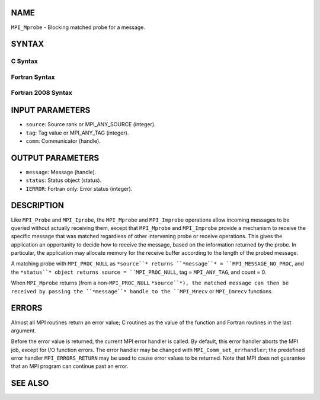 NAME
----

``MPI_Mprobe`` - Blocking matched probe for a message.

SYNTAX
------

C Syntax
~~~~~~~~

.. code-block:: c
   :linenos:

   #include <mpi.h>
   int MPI_Mprobe(int source, int tag, MPI_Comm comm,
   	MPI_Message *message, MPI_Status *status)

Fortran Syntax
~~~~~~~~~~~~~~

.. code-block:: fortran
   :linenos:

   USE MPI
   ! or the older form: INCLUDE 'mpif.h'
   MPI_MPROBE(SOURCE, TAG, COMM, MESSAGE, STATUS, IERROR)
   	INTEGER	SOURCE, TAG, COMM, MESSAGE
   	INTEGER	STATUS(MPI_STATUS_SIZE), IERROR

Fortran 2008 Syntax
~~~~~~~~~~~~~~~~~~~

.. code-block:: fortran
   :linenos:

   USE mpi_f08
   MPI_Mprobe(source, tag, comm, message, status, ierror)
   	INTEGER, INTENT(IN) :: source, tag
   	TYPE(MPI_Comm), INTENT(IN) :: comm
   	TYPE(MPI_Message), INTENT(OUT) :: message
   	TYPE(MPI_Status) :: status
   	INTEGER, OPTIONAL, INTENT(OUT) :: ierror

INPUT PARAMETERS
----------------

* ``source``: Source rank or MPI_ANY_SOURCE (integer).

* ``tag``: Tag value or MPI_ANY_TAG (integer).

* ``comm``: Communicator (handle).

OUTPUT PARAMETERS
-----------------

* ``message``: Message (handle).

* ``status``: Status object (status).

* ``IERROR``: Fortran only: Error status (integer).

DESCRIPTION
-----------

Like ``MPI_Probe`` and ``MPI_Iprobe``, the ``MPI_Mprobe`` and ``MPI_Improbe`` operations
allow incoming messages to be queried without actually receiving them,
except that ``MPI_Mprobe`` and ``MPI_Improbe`` provide a mechanism to receive
the specific message that was matched regardless of other intervening
probe or receive operations. This gives the application an opportunity
to decide how to receive the message, based on the information returned
by the probe. In particular, the application may allocate memory for the
receive buffer according to the length of the probed message.

A matching probe with ``MPI_PROC_NULL`` as ``*source``* returns ``*message``* =
``MPI_MESSAGE_NO_PROC``, and the ``*status``* object returns source =
``MPI_PROC_NULL``, tag = ``MPI_ANY_TAG``, and count = 0.

When ``MPI_Mprobe`` returns (from a non-``MPI_PROC_NULL`` ``*source``*), the matched
message can then be received by passing the ``*message``* handle to the
``MPI_Mrecv`` or ``MPI_Imrecv`` functions.

ERRORS
------

Almost all MPI routines return an error value; C routines as the value
of the function and Fortran routines in the last argument.

Before the error value is returned, the current MPI error handler is
called. By default, this error handler aborts the MPI job, except for
I/O function errors. The error handler may be changed with
``MPI_Comm_set_errhandler``; the predefined error handler ``MPI_ERRORS_RETURN``
may be used to cause error values to be returned. Note that MPI does not
guarantee that an MPI program can continue past an error.

SEE ALSO
--------

.. code-block:: fortran
   :linenos:

   MPI_Improbe
   MPI_Probe
   MPI_Iprobe
   MPI_Mrecv
   MPI_Imrecv
   MPI_Cancel
